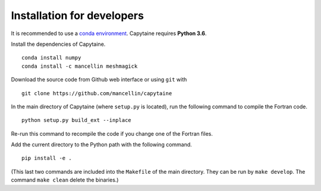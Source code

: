 ===========================
Installation for developers
===========================

It is recommended to use a `conda environment`_.
Capytaine requires **Python 3.6**.

Install the dependencies of Capytaine.

.. _`conda environment`: https://conda.io/docs/user-guide/tasks/manage-environments.html

::

    conda install numpy
    conda install -c mancellin meshmagick

Download the source code from Github web interface or using ``git`` with

::

    git clone https://github.com/mancellin/capytaine

In the main directory of Capytaine (where ``setup.py`` is located), run the following command to compile the Fortran code.

::

    python setup.py build_ext --inplace

Re-run this command to recompile the code if you change one of the Fortran files.

Add the current directory to the Python path with the following command.

::

    pip install -e .

(This last two commands are included into the ``Makefile`` of the main directory. They can be run by ``make develop``. The command ``make clean`` delete the binaries.)
